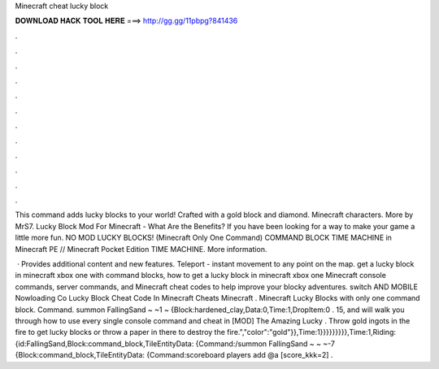 Minecraft cheat lucky block



𝐃𝐎𝐖𝐍𝐋𝐎𝐀𝐃 𝐇𝐀𝐂𝐊 𝐓𝐎𝐎𝐋 𝐇𝐄𝐑𝐄 ===> http://gg.gg/11pbpg?841436



.



.



.



.



.



.



.



.



.



.



.



.

This command adds lucky blocks to your world! Crafted with a gold block and diamond. Minecraft characters. More by MrS7. Lucky Block Mod For Minecraft - What Are the Benefits? If you have been looking for a way to make your game a little more fun. NO MOD LUCKY BLOCKS! (Minecraft Only One Command) COMMAND BLOCK TIME MACHINE in Minecraft PE // Minecraft Pocket Edition TIME MACHINE. More information.

 · Provides additional content and new features. Teleport - instant movement to any point on the map. get a lucky block in minecraft xbox one with command blocks, how to get a lucky block in minecraft xbox one Minecraft console commands, server commands, and Minecraft cheat codes to help improve your blocky adventures. switch AND MOBILE Nowloading Co Lucky Block Cheat Code In Minecraft Cheats Minecraft . Minecraft Lucky Blocks with only one command block. Command. summon FallingSand ~ ~1 ~ {Block:hardened_clay,Data:0,Time:1,DropItem:0 . 15, and will walk you through how to use every single console command and cheat in [MOD] The Amazing Lucky . Throw gold ingots in the fire to get lucky blocks or throw a paper in there to destroy the fire.","color":"gold"}},Time:1}}}}}}}}},Time:1,Riding: {id:FallingSand,Block:command_block,TileEntityData: {Command:/summon FallingSand ~ ~ ~-7 {Block:command_block,TileEntityData: {Command:scoreboard players add @a [score_kkk=2] .
